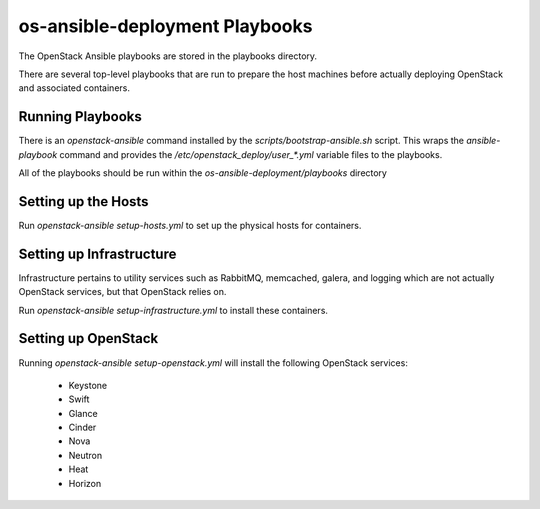 os-ansible-deployment Playbooks
===============================

The OpenStack Ansible playbooks are stored in the playbooks directory.

There are several top-level playbooks that are run to prepare the host machines
before actually deploying OpenStack and associated containers.

Running Playbooks
-----------------

There is an `openstack-ansible` command installed by the
`scripts/bootstrap-ansible.sh` script. This wraps the `ansible-playbook`
command and provides the `/etc/openstack_deploy/user_*.yml` variable files
to the playbooks.

All of the playbooks should be run within the `os-ansible-deployment/playbooks`
directory

Setting up the Hosts
--------------------

Run `openstack-ansible setup-hosts.yml` to set up the physical hosts for
containers.

Setting up Infrastructure
-------------------------

Infrastructure pertains to utility services such as RabbitMQ, memcached,
galera, and logging which are not actually OpenStack services, but that
OpenStack relies on.

Run `openstack-ansible setup-infrastructure.yml` to install these containers.

Setting up OpenStack
--------------------

Running `openstack-ansible setup-openstack.yml` will install the following
OpenStack services:

    * Keystone
    * Swift
    * Glance
    * Cinder
    * Nova
    * Neutron
    * Heat
    * Horizon

